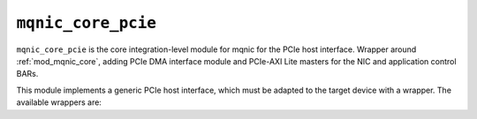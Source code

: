 .. _mod_mqnic_core_pcie:

===================
``mqnic_core_pcie``
===================

``mqnic_core_pcie`` is the core integration-level module for mqnic for the PCIe host interface.  Wrapper around :ref:`mod_mqnic_core`, adding PCIe DMA interface module and PCIe-AXI Lite masters for the NIC and application control BARs.

This module implements a generic PCIe host interface, which must be adapted to the target device with a wrapper.  The available wrappers are:

